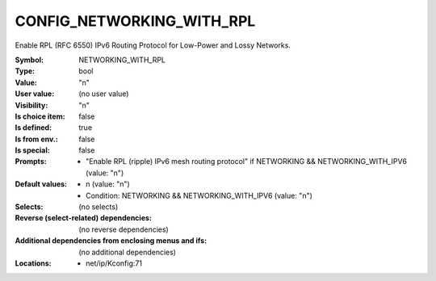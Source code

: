 
.. _CONFIG_NETWORKING_WITH_RPL:

CONFIG_NETWORKING_WITH_RPL
##########################


Enable RPL (RFC 6550) IPv6 Routing Protocol for
Low-Power and Lossy Networks.



:Symbol:           NETWORKING_WITH_RPL
:Type:             bool
:Value:            "n"
:User value:       (no user value)
:Visibility:       "n"
:Is choice item:   false
:Is defined:       true
:Is from env.:     false
:Is special:       false
:Prompts:

 *  "Enable RPL (ripple) IPv6 mesh routing protocol" if NETWORKING && NETWORKING_WITH_IPV6 (value: "n")
:Default values:

 *  n (value: "n")
 *   Condition: NETWORKING && NETWORKING_WITH_IPV6 (value: "n")
:Selects:
 (no selects)
:Reverse (select-related) dependencies:
 (no reverse dependencies)
:Additional dependencies from enclosing menus and ifs:
 (no additional dependencies)
:Locations:
 * net/ip/Kconfig:71